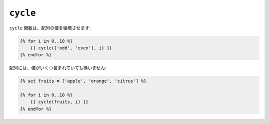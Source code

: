 ``cycle``
=========

``cycle`` 関数は、配列の値を循環させます:

.. code-block:: jinja

    {% for i in 0..10 %}
        {{ cycle(['odd', 'even'], i) }}
    {% endfor %}

配列には、値がいくつ含まれていても構いません:

.. code-block:: jinja

    {% set fruits = ['apple', 'orange', 'citrus'] %}

    {% for i in 0..10 %}
        {{ cycle(fruits, i) }}
    {% endfor %}

.. 2012/08/20 goohib b096e21daa6647cd23063c3a4e4280ad81df8f84
